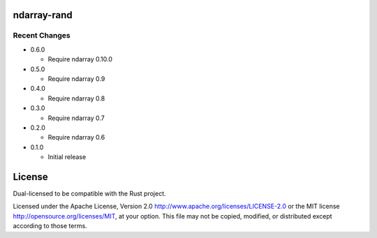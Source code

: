 ndarray-rand
============

Recent Changes
--------------

- 0.6.0

  - Require ndarray 0.10.0

- 0.5.0

  - Require ndarray 0.9

- 0.4.0

  - Require ndarray 0.8

- 0.3.0

  - Require ndarray 0.7

- 0.2.0

  - Require ndarray 0.6

- 0.1.0

  - Initial release

License
=======

Dual-licensed to be compatible with the Rust project.

Licensed under the Apache License, Version 2.0
http://www.apache.org/licenses/LICENSE-2.0 or the MIT license
http://opensource.org/licenses/MIT, at your
option. This file may not be copied, modified, or distributed
except according to those terms.



